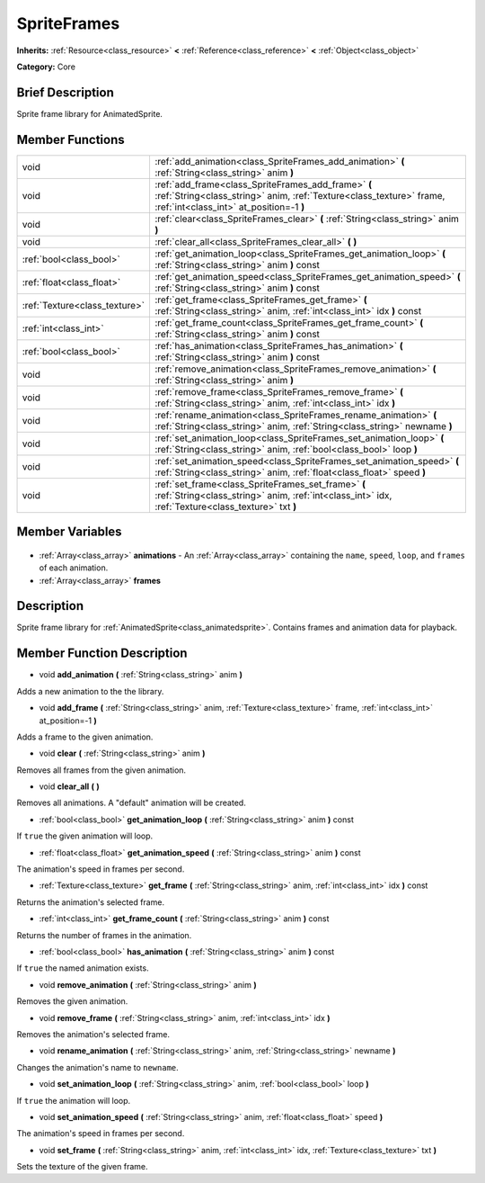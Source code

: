 .. Generated automatically by doc/tools/makerst.py in Godot's source tree.
.. DO NOT EDIT THIS FILE, but the SpriteFrames.xml source instead.
.. The source is found in doc/classes or modules/<name>/doc_classes.

.. _class_SpriteFrames:

SpriteFrames
============

**Inherits:** :ref:`Resource<class_resource>` **<** :ref:`Reference<class_reference>` **<** :ref:`Object<class_object>`

**Category:** Core

Brief Description
-----------------

Sprite frame library for AnimatedSprite.

Member Functions
----------------

+--------------------------------+------------------------------------------------------------------------------------------------------------------------------------------------------------------------+
| void                           | :ref:`add_animation<class_SpriteFrames_add_animation>` **(** :ref:`String<class_string>` anim **)**                                                                    |
+--------------------------------+------------------------------------------------------------------------------------------------------------------------------------------------------------------------+
| void                           | :ref:`add_frame<class_SpriteFrames_add_frame>` **(** :ref:`String<class_string>` anim, :ref:`Texture<class_texture>` frame, :ref:`int<class_int>` at_position=-1 **)** |
+--------------------------------+------------------------------------------------------------------------------------------------------------------------------------------------------------------------+
| void                           | :ref:`clear<class_SpriteFrames_clear>` **(** :ref:`String<class_string>` anim **)**                                                                                    |
+--------------------------------+------------------------------------------------------------------------------------------------------------------------------------------------------------------------+
| void                           | :ref:`clear_all<class_SpriteFrames_clear_all>` **(** **)**                                                                                                             |
+--------------------------------+------------------------------------------------------------------------------------------------------------------------------------------------------------------------+
| :ref:`bool<class_bool>`        | :ref:`get_animation_loop<class_SpriteFrames_get_animation_loop>` **(** :ref:`String<class_string>` anim **)** const                                                    |
+--------------------------------+------------------------------------------------------------------------------------------------------------------------------------------------------------------------+
| :ref:`float<class_float>`      | :ref:`get_animation_speed<class_SpriteFrames_get_animation_speed>` **(** :ref:`String<class_string>` anim **)** const                                                  |
+--------------------------------+------------------------------------------------------------------------------------------------------------------------------------------------------------------------+
| :ref:`Texture<class_texture>`  | :ref:`get_frame<class_SpriteFrames_get_frame>` **(** :ref:`String<class_string>` anim, :ref:`int<class_int>` idx **)** const                                           |
+--------------------------------+------------------------------------------------------------------------------------------------------------------------------------------------------------------------+
| :ref:`int<class_int>`          | :ref:`get_frame_count<class_SpriteFrames_get_frame_count>` **(** :ref:`String<class_string>` anim **)** const                                                          |
+--------------------------------+------------------------------------------------------------------------------------------------------------------------------------------------------------------------+
| :ref:`bool<class_bool>`        | :ref:`has_animation<class_SpriteFrames_has_animation>` **(** :ref:`String<class_string>` anim **)** const                                                              |
+--------------------------------+------------------------------------------------------------------------------------------------------------------------------------------------------------------------+
| void                           | :ref:`remove_animation<class_SpriteFrames_remove_animation>` **(** :ref:`String<class_string>` anim **)**                                                              |
+--------------------------------+------------------------------------------------------------------------------------------------------------------------------------------------------------------------+
| void                           | :ref:`remove_frame<class_SpriteFrames_remove_frame>` **(** :ref:`String<class_string>` anim, :ref:`int<class_int>` idx **)**                                           |
+--------------------------------+------------------------------------------------------------------------------------------------------------------------------------------------------------------------+
| void                           | :ref:`rename_animation<class_SpriteFrames_rename_animation>` **(** :ref:`String<class_string>` anim, :ref:`String<class_string>` newname **)**                         |
+--------------------------------+------------------------------------------------------------------------------------------------------------------------------------------------------------------------+
| void                           | :ref:`set_animation_loop<class_SpriteFrames_set_animation_loop>` **(** :ref:`String<class_string>` anim, :ref:`bool<class_bool>` loop **)**                            |
+--------------------------------+------------------------------------------------------------------------------------------------------------------------------------------------------------------------+
| void                           | :ref:`set_animation_speed<class_SpriteFrames_set_animation_speed>` **(** :ref:`String<class_string>` anim, :ref:`float<class_float>` speed **)**                       |
+--------------------------------+------------------------------------------------------------------------------------------------------------------------------------------------------------------------+
| void                           | :ref:`set_frame<class_SpriteFrames_set_frame>` **(** :ref:`String<class_string>` anim, :ref:`int<class_int>` idx, :ref:`Texture<class_texture>` txt **)**              |
+--------------------------------+------------------------------------------------------------------------------------------------------------------------------------------------------------------------+

Member Variables
----------------

  .. _class_SpriteFrames_animations:

- :ref:`Array<class_array>` **animations** - An :ref:`Array<class_array>` containing the ``name``, ``speed``, ``loop``, and ``frames`` of each animation.

  .. _class_SpriteFrames_frames:

- :ref:`Array<class_array>` **frames**


Description
-----------

Sprite frame library for :ref:`AnimatedSprite<class_animatedsprite>`. Contains frames and animation data for playback.

Member Function Description
---------------------------

.. _class_SpriteFrames_add_animation:

- void **add_animation** **(** :ref:`String<class_string>` anim **)**

Adds a new animation to the the library.

.. _class_SpriteFrames_add_frame:

- void **add_frame** **(** :ref:`String<class_string>` anim, :ref:`Texture<class_texture>` frame, :ref:`int<class_int>` at_position=-1 **)**

Adds a frame to the given animation.

.. _class_SpriteFrames_clear:

- void **clear** **(** :ref:`String<class_string>` anim **)**

Removes all frames from the given animation.

.. _class_SpriteFrames_clear_all:

- void **clear_all** **(** **)**

Removes all animations. A "default" animation will be created.

.. _class_SpriteFrames_get_animation_loop:

- :ref:`bool<class_bool>` **get_animation_loop** **(** :ref:`String<class_string>` anim **)** const

If ``true`` the given animation will loop.

.. _class_SpriteFrames_get_animation_speed:

- :ref:`float<class_float>` **get_animation_speed** **(** :ref:`String<class_string>` anim **)** const

The animation's speed in frames per second.

.. _class_SpriteFrames_get_frame:

- :ref:`Texture<class_texture>` **get_frame** **(** :ref:`String<class_string>` anim, :ref:`int<class_int>` idx **)** const

Returns the animation's selected frame.

.. _class_SpriteFrames_get_frame_count:

- :ref:`int<class_int>` **get_frame_count** **(** :ref:`String<class_string>` anim **)** const

Returns the number of frames in the animation.

.. _class_SpriteFrames_has_animation:

- :ref:`bool<class_bool>` **has_animation** **(** :ref:`String<class_string>` anim **)** const

If ``true`` the named animation exists.

.. _class_SpriteFrames_remove_animation:

- void **remove_animation** **(** :ref:`String<class_string>` anim **)**

Removes the given animation.

.. _class_SpriteFrames_remove_frame:

- void **remove_frame** **(** :ref:`String<class_string>` anim, :ref:`int<class_int>` idx **)**

Removes the animation's selected frame.

.. _class_SpriteFrames_rename_animation:

- void **rename_animation** **(** :ref:`String<class_string>` anim, :ref:`String<class_string>` newname **)**

Changes the animation's name to ``newname``.

.. _class_SpriteFrames_set_animation_loop:

- void **set_animation_loop** **(** :ref:`String<class_string>` anim, :ref:`bool<class_bool>` loop **)**

If ``true`` the animation will loop.

.. _class_SpriteFrames_set_animation_speed:

- void **set_animation_speed** **(** :ref:`String<class_string>` anim, :ref:`float<class_float>` speed **)**

The animation's speed in frames per second.

.. _class_SpriteFrames_set_frame:

- void **set_frame** **(** :ref:`String<class_string>` anim, :ref:`int<class_int>` idx, :ref:`Texture<class_texture>` txt **)**

Sets the texture of the given frame.


